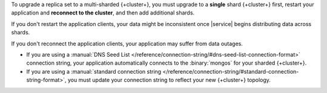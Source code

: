 To upgrade a replica set to a multi-sharded {+cluster+},
you must upgrade to a **single** shard {+cluster+} first,
restart your application and **reconnect to the cluster**, and then add
additional shards.

If you don't restart the application clients, your data might be inconsistent
once |service| begins distributing data across shards.

If you don't reconnect the application clients, your application may suffer
from data outages.

- If you are using a
  :manual:`DNS Seed List </reference/connection-string/#dns-seed-list-connection-format>`
  connection string, your application automatically connects to the
  :binary:`mongos` for your sharded {+cluster+}.

- If you are using a
  :manual:`standard connection string
  </reference/connection-string/#standard-connection-string-format>`,
  you must update your connection string to reflect your new {+cluster+}
  topology.
  